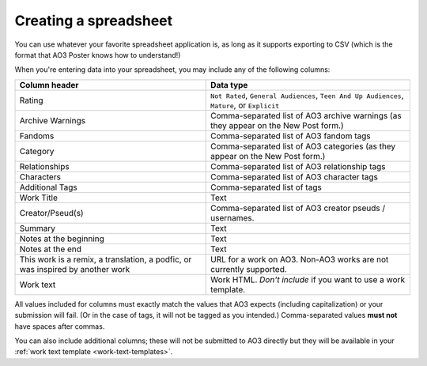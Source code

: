 Creating a spreadsheet
======================

You can use whatever your favorite spreadsheet application is, as long as it supports exporting to CSV (which is the format that AO3 Poster knows how to understand!)

When you're entering data into your spreadsheet, you may include any of the following columns:

+--------------------------------------+---------------------------------+
| Column header                        | Data type                       |
+======================================+=================================+
| Rating                               | ``Not Rated``,                  |
|                                      | ``General Audiences``,          |
|                                      | ``Teen And Up Audiences``,      |
|                                      | ``Mature``,                     |
|                                      | or ``Explicit``                 |
+--------------------------------------+---------------------------------+
| Archive Warnings                     | Comma-separated list of AO3     |
|                                      | archive warnings (as they       |
|                                      | appear on the New Post form.)   |
+--------------------------------------+---------------------------------+
| Fandoms                              | Comma-separated list of AO3     |
|                                      | fandom tags                     |
+--------------------------------------+---------------------------------+
| Category                             | Comma-separated list of AO3     |
|                                      | categories (as they appear      |
|                                      | on the New Post form.)          |
+--------------------------------------+---------------------------------+
| Relationships                        | Comma-separated list of AO3     |
|                                      | relationship tags               |
+--------------------------------------+---------------------------------+
| Characters                           | Comma-separated list of AO3     |
|                                      | character tags                  |
+--------------------------------------+---------------------------------+
| Additional Tags                      | Comma-separated list of tags    |
+--------------------------------------+---------------------------------+
| Work Title                           | Text                            |
+--------------------------------------+---------------------------------+
| Creator/Pseud(s)                     | Comma-separated list of AO3     |
|                                      | creator pseuds / usernames.     |
+--------------------------------------+---------------------------------+
| Summary                              | Text                            |
+--------------------------------------+---------------------------------+
| Notes at the beginning               | Text                            |
+--------------------------------------+---------------------------------+
| Notes at the end                     | Text                            |
+--------------------------------------+---------------------------------+
| This work is a remix, a translation, | URL for a work on AO3. Non-AO3  |
| a podfic, or was inspired by another | works are not currently         |
| work                                 | supported.                      |
+--------------------------------------+---------------------------------+
| Work text                            | Work HTML. *Don't include* if   |
|                                      | you want to use a work template.|
+--------------------------------------+---------------------------------+

All values included for columns must exactly match the values that AO3 expects (including capitalization) or your submission will fail.
(Or in the case of tags, it will not be tagged as you intended.)
Comma-separated values **must not** have spaces after commas.

.. image:: /_static/images/example-spreadsheet.png

You can also include additional columns; these will not be submitted to AO3 directly but they will be available in your :ref:`work text template <work-text-templates>`.